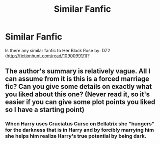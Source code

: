#+TITLE: Similar Fanfic

* Similar Fanfic
:PROPERTIES:
:Author: 0-0Danny0-0
:Score: 5
:DateUnix: 1478756928.0
:DateShort: 2016-Nov-10
:FlairText: Request
:END:
Is there any similar fanfic to Her Black Rose by: DZ2 ([[http://fictionhunt.com/read/10900991/1]])?


** The author's summary is relatively vague. All I can assume from it is this is a forced marriage fic? Can you give some details on exactly what you liked about this one? (Never read it, so it's easier if you can give some plot points you liked so I have a starting point)
:PROPERTIES:
:Author: Trtlepowah
:Score: 1
:DateUnix: 1478800383.0
:DateShort: 2016-Nov-10
:END:

*** When Harry uses Cruciatus Curse on Bellatrix she "hungers" for the darkness that is in Harry and by forcibly marrying him she helps him realize Harry's true potential by being dark.
:PROPERTIES:
:Author: 0-0Danny0-0
:Score: 2
:DateUnix: 1478840145.0
:DateShort: 2016-Nov-11
:END:
